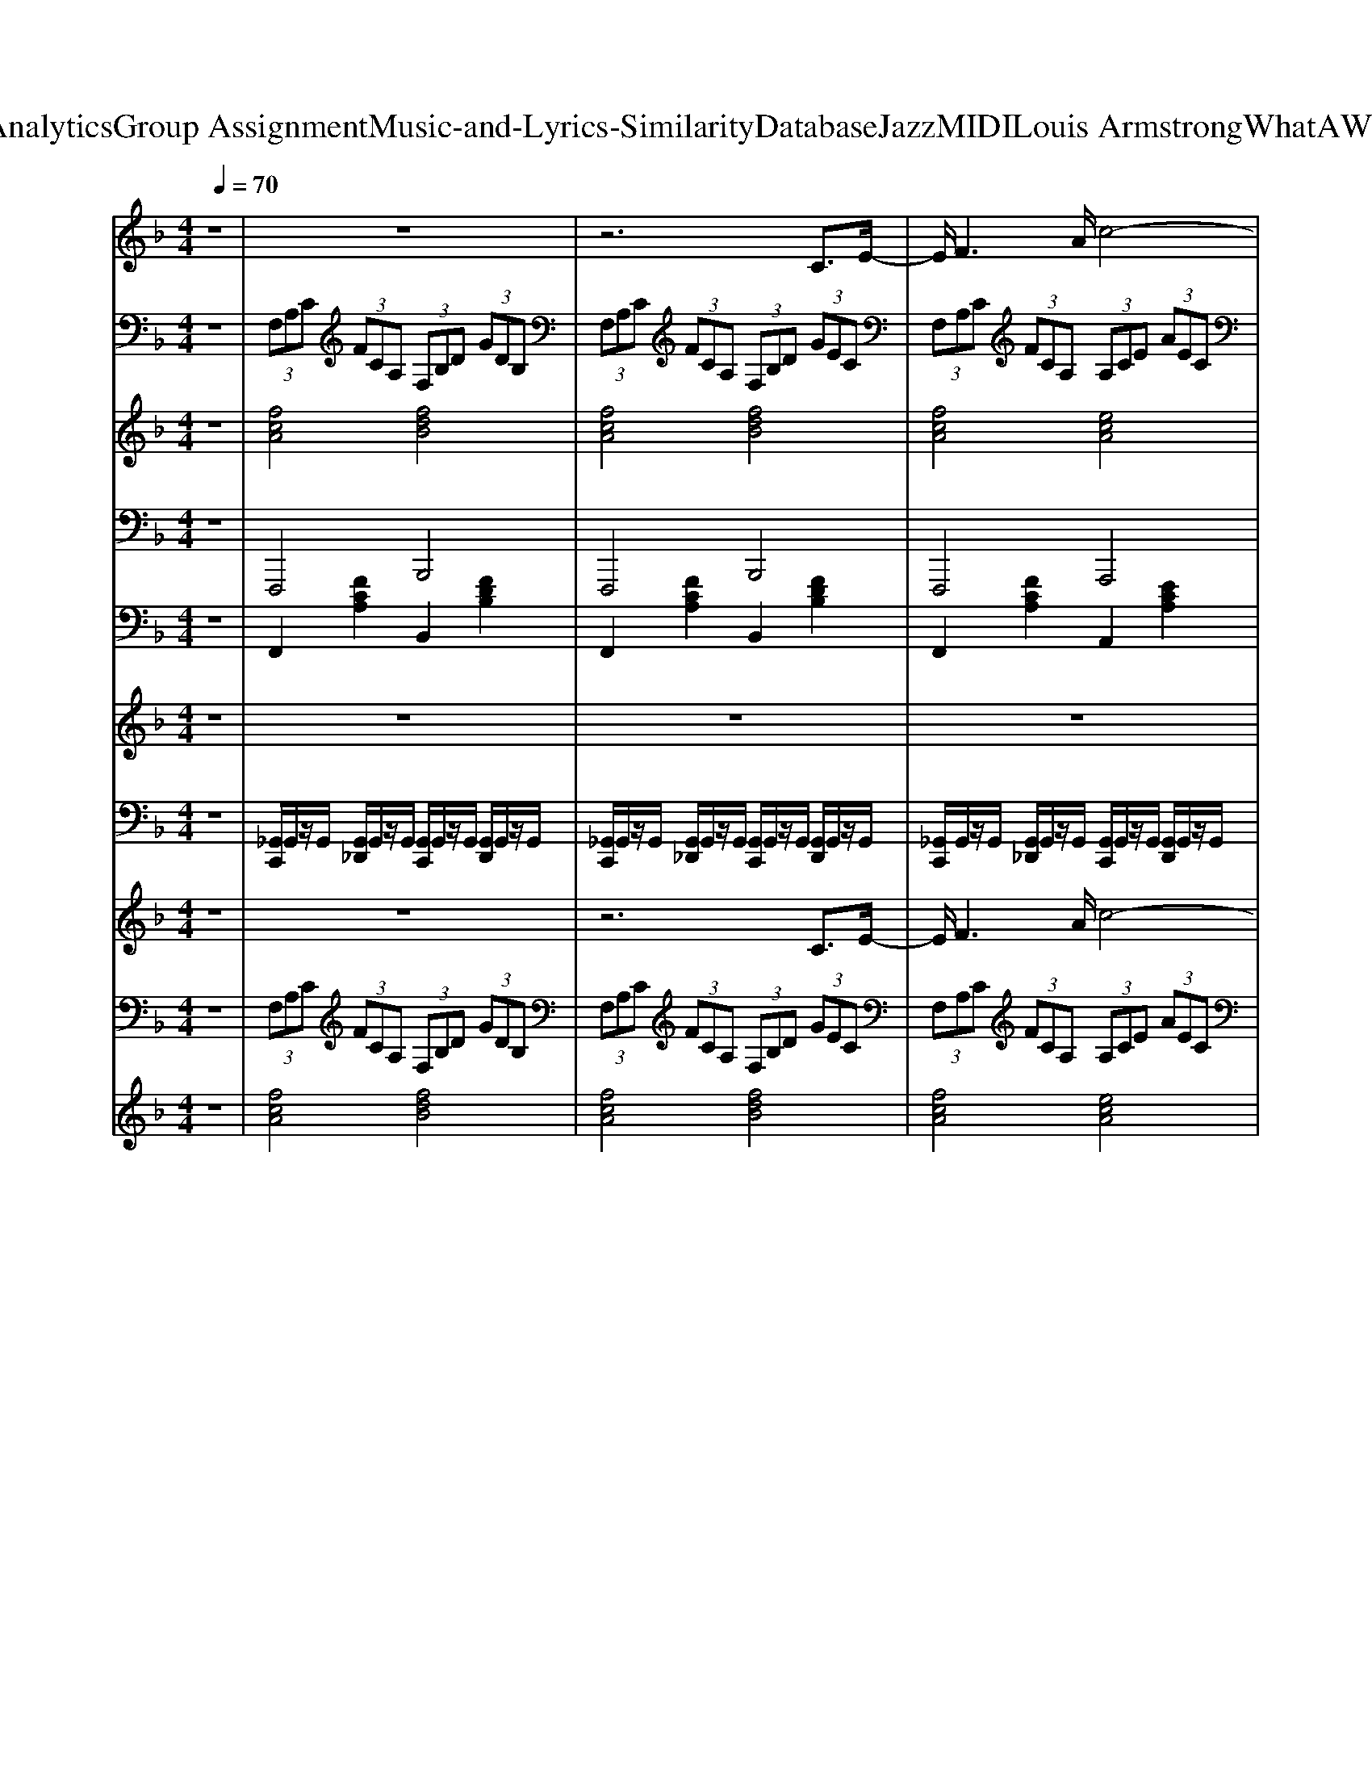 X: 1
T: from D:\TCD\Text Analytics\Group Assignment\Music-and-Lyrics-Similarity\Database\Jazz\MIDI\Louis Armstrong\WhatAWonderfulWorld.mid
M: 4/4
L: 1/8
Q:1/4=70
K:F % 1 flats
V:1
%%MIDI program 66
z8| \
z8| \
z6 C3/2E/2-| \
E/2F3A/2 c4-|
cd2d/2<d/2 c4-| \
cB3/2B/2z/2B<AA3/2A| \
G3/2G>GG/2 F2- F/2zF/2| \
 (3F2F2F2 F4-|
F2 F>F  (3E2F2G2| \
A8-| \
A4- A3/2z/2 Cz/2E/2-| \
E/2F3A/2- [c-A]/2c3-c/2-|
cd3/2z/2d/2d/2 z/2c2-c/2-[c-F]| \
[cB-]/2B2B/2z/2B/2 A3A| \
G2- G/2z/2G/2G/2 F2- F/2z/2F/2F/2| \
 (3F2F2F2 F4-|
F2- F/2z/2F/2F/2 E-[F-E]/2FG3/2| \
F8-| \
F6- FF| \
G3/2G>GG/2 GC3/2z/2C|
BA>A_A/2z/2 =A2>F2| \
G3/2G>GG/2 GC2G| \
BA>A_A/2z/2 =A2- A/2A/2c| \
d2- d/2d/2d/2z/2 c2- c/2A/2c|
d2- d/2d/2d/2z/2 c4| \
zd>dd/2z/2 c2- c/2z/2c| \
B2 A2 G2 CE| \
F3A c3-[c-c]/2c/2-|
[d-c][d-d] d/2-[d-d]/2d/2d/2- [dc-]/2c3-c/2-| \
cB>BB/2z/2 A2- A/2z/2A| \
G3/2Gz/2z F2- F/2F/2z/2F/2| \
 (3F2F2F2 F4-|
F2- F/2F/2F<EF3/2G-[A-G]/2| \
A8-| \
A4- A3/2Az/2A| \
 (3A2F2G2 F4-|
F3/2z/2 Fz/2FEFGz/2| \
F8-|F8|
V:2
%%MIDI program 24
z8| \
 (3F,A,C  (3FCA,  (3F,B,D  (3GDB,| \
 (3F,A,C  (3FCA,  (3F,B,D  (3GEC| \
 (3F,A,C  (3FCA,  (3A,CE  (3AEC|
 (3F,B,D  (3FDB,  (3E,A,C  (3ECA,| \
 (3F,B,D  (3GDB,  (3F,A,C  (3FCA,| \
 (3E,A,_D  (3EDA,  (3=D,F,A,  (3DA,F,| \
 (3_D,_A,D  (3FDA,  (3D,A,D  (3FDA,|
 (3C,G,B,  (3DB,G,  (3C,G,B,  (3CB,G,| \
 (3F,A,C  (3FCA,  (3F,A,_D  (3FDA,| \
 (3F,B,D  (3FDB,  (3C,E,G,  (3CG,E,| \
 (3F,A,C  (3FCA,  (3A,CE  (3AEC|
 (3F,B,D  (3FDB,  (3A,CE  (3AEC| \
 (3G,B,D  (3FDB,  (3F,A,C  (3FCA,| \
 (3A,_DE  (3AED  (3=D,F,A,  (3DA,F,| \
 (3_D,_A,D  (3FDA,  (3D,A,D  (3FDA,|
 (3C,G,B,  (3DB,G,  (3C,G,B,  (3CB,G,| \
 (3F,A,C  (3FCA,  (3F,B,D  (3FDB,| \
 (3F,A,C  (3FCA,  (3F,A,C  (3FCA,| \
 (3C,B,C  (3ECA,  (3C,B,C  (3ECG,|
 (3F,CF  (3AFC  (3F,CF  (3AFC| \
 (3C,B,C  (3ECB,  (3C,B,C  (3ECB,| \
 (3F,CF  (3AFC  (3F,CF A/2F/2z/2C/2| \
z/2[DD,]/2z/2[DD,]/2 [DD,]2 z/2[EE,]/2z/2[EE,]/2 [EE,]2|
z/2[FF,]/2z/2[FF,]/2 [FF,]2 z/2[GG,]/2z/2[GG,]/2 [GG,]/2[GG,]/2z/2[GG,]/2| \
 (3D,F,A,  (3CA,F,  (3_G,A,C  (3_ECA,| \
 (3G,B,D  (3GDB,  (3C,E,G,  (3CG,E,| \
 (3F,A,C  (3FCA,  (3A,CE  (3AEC|
 (3F,B,D  (3FDB,  (3E,A,C  (3ECA,| \
 (3F,B,D  (3GDB,  (3F,A,C  (3FCA,| \
 (3E,A,_D  (3EDA,  (3=D,F,A,  (3DA,F,| \
 (3_D,_A,D  (3FDA,  (3D,A,D  (3FDA,|
 (3C,G,B,  (3DB,G,  (3C,G,B,  (3CB,G,| \
 (3F,CF  (3AFC  (3A,C_E  (3GEC| \
 (3D_GA  (3cAG  (3DGA  (3cAG| \
 (3G,B,D  (3GDB,  (3G,B,D  (3GDB,|
 (3CEG  (3cGE  (3CEG  (3cGE| \
 (3F,CF  (3AFC  (3F,B,D  (3GDB,| \
 (3F,CF  (3cAC F,4|
V:3
%%MIDI program 48
z8| \
[fcA]4 [fdB]4| \
[fcA]4 [fdB]4| \
[fcA]4 [ecA]4|
[fdB]4 [ecA]4| \
[dBF]4 [cAF]4| \
[e_dG]4 [=dAF]4| \
[f_d_A]8|
[ecG]4 [eBG]4| \
[cAF]4 [_dAF]4| \
[dBA]4 [eBG]4| \
[fcA]4 [ecA]4|
[fdB]4 [ecA]4| \
[dBF]4 [cAF]4| \
[e_dG]4 [f=dA]4| \
[f_d_A]8|
[ecG]4 [eBG]4| \
[cAF]4 [dBF]4| \
[cAF]8| \
[eBG]8|
[fcA]8| \
[eBG]8| \
[fcA]8| \
[fdA]4 [ecG]4|
[fdA]4 [ecG]4| \
[fdA]4 [_gcA]4| \
[fdB]2 [_gcA]2 [eB=G]4| \
[fcA]4 [ecA]4|
[fdB]4 [ecA]4| \
[dBF]4 [cAF]4| \
[e_dG]4 [f=dA]4| \
[f_d_A]8|
[ecG]4 [eBG]4| \
[fcA]4 [_ecG]4| \
[cA_G]8| \
[d-B-F-]8|
[dBF]4 [_dBE]4| \
[cAF]4 [dBG]4| \
[fcA]8|
V:4
%%MIDI program 35
z8| \
F,,,4 B,,,4| \
F,,,4 B,,,4| \
F,,,4 A,,,4|
B,,,4 A,,,4| \
G,,,4 F,,,4| \
A,,,4 D,,4| \
_D,,3-D,,/2F,,/2 _A,,2 F,,>A,,|
C,,3-C,,/2E,,/2 G,,2 E,,>G,,| \
F,,,4 F,,,4| \
B,,,4 C,,2 G,,,2| \
F,,,4 A,,,4|
B,,,4 A,,,4| \
G,,,4 F,,,4| \
A,,,4 D,,4| \
_D,,3-D,,/2F,,/2 _A,,2 F,,>A,,|
C,,3-C,,/2E,,/2 G,,2 E,,>G,,| \
F,,,4 B,,,4| \
F,,,3-F,,,/2A,,,/2 C,,2 A,,,>C,,| \
C,,3-C,,/2E,,/2 G,,2 E,,>G,,|
F,,,3-F,,,/2A,,,/2 C,,2 A,,,>C,,| \
C,,3-C,,/2E,,/2 G,,2 E,,>G,,| \
F,,,3-F,,,/2A,,,/2 C,,2 A,,,>C,,| \
D,,4 C,,4|
D,,4 C,,4| \
F,,,4 _G,,,4| \
G,,,2 _G,,,2 C,,4| \
F,,,4 A,,,4|
B,,,4 A,,,4| \
G,,,4 F,,,4| \
A,,,4 D,,4| \
_D,,3-D,,/2F,,/2 _A,,2 F,,>A,,|
C,,3-C,,/2E,,/2 G,,2 E,,>G,,| \
F,,,4 A,,,4| \
D,,3-D,,/2_G,,/2 A,,2 G,,>A,,| \
G,,,3-G,,,/2B,,,/2 D,,2 B,,,>D,,|
C,,3-C,,/2E,,/2 G,,2 E,,>G,,| \
F,,,4 B,,,4| \
F,,,8|
V:5
%%MIDI program 25
z8| \
F,,2 [FCA,]2 B,,2 [FDB,]2| \
F,,2 [FCA,]2 B,,2 [FDB,]2| \
F,,2 [FCA,]2 A,,2 [ECA,]2|
B,,2 [FDB,]2 A,,2 [ECA,]2| \
G,,2 [DB,G,]2 F,,2 [FCA,]2| \
A,,2 [E_DG,]2 =D,2 [FDA,]2| \
_D,2- [F-D-_A,-D,]3/2[FDA,F,]/2 A,2 [F-D-A,-F,]/2[F-D-A,-][FDA,A,]/2|
C,2- [E-C-G,-C,]3/2[ECG,E,]/2 G,2 [E-C-G,-E,]3/2[ECG,G,]/2| \
F,,2 [FCA,]2 F,,2 [F_DA,]2| \
B,,2 [FDB,]2 C,2 [ECG,]2| \
F,,2 [FCA,]2 A,,2 [ECA,]2|
B,,2 [FDB,]2 A,,2 [ECA,]2| \
G,,2 [DB,G,]2 F,,2 [FCA,]2| \
A,,2 [E_DG,]2 =D,2 [FDA,]2| \
_D,2- [F-D-_A,-D,]3/2[FDA,F,]/2 A,2 [F-D-A,-F,]/2[F-D-A,-][FDA,A,]/2|
C,2- [E-C-G,-C,]3/2[ECG,E,]/2 G,2 [E-C-G,-E,]3/2[ECG,G,]/2| \
F,,2 [FCA,]2 B,,2 [FDB,]2| \
F,,2- [F-C-A,-F,,]3/2[FCA,A,,]/2 C,2 [F-C-A,-A,,]3/2[FCA,C,]/2| \
C,2- [G-E-C-C,]3/2[GECE,]/2 G,2 [G-E-C-E,]3/2[GECG,]/2|
F,,2- [A-F-C-F,,]3/2[AFCA,,]/2 C,2 [A-F-C-A,,]3/2[AFCC,]/2| \
C,2- [G-E-C-C,]3/2[GECE,]/2 G,2 [G-E-C-E,]3/2[GECG,]/2| \
F,,2- [A-F-C-F,,]/2[A-F-C-][AFCA,,]/2 C,2 [A-F-C-A,,]3/2[AFCC,]/2| \
D,2 [AFD]2 E,2 [cGE]2|
F,2 [dAF]2 G,2 [ecG]2| \
D,2 [dAF]2 _G,2 [cAG]2| \
G,2 [dBG]2 C,2 [cGE]2| \
F,,2 [FCA,]2 A,,2 [ECA,]2|
B,,2 [FDB,]2 A,,2 [ECA,]2| \
G,,2 [DB,G,]2 F,,2 [FCA,]2| \
A,,2 [E_DG,]2 =D,2 [FDA,]2| \
_D,2- [F-D-_A,-D,]3/2[FDA,F,]/2 A,2 [F-D-A,-F,]3/2[FDA,A,]/2|
C,2- [E-C-G,-C,]3/2[ECG,E,]/2 G,2 [E-C-G,-E,]3/2[ECG,G,]/2| \
F,,2 [FCA,]2 A,,2 [_ECA,]2| \
D,2- [_G-D-A,-D,]/2[G-D-A,-][GDA,G,]/2 A,2 [G-D-A,-G,]3/2[GDA,A,]/2| \
G,,2- [G-D-B,-G,,]/2[G-D-B,-][GDB,B,,]/2 D,2 [G-D-B,-B,,]3/2[GDB,D,]/2|
C,2- [E-C-G,-C,]3/2[ECG,E,]/2 G,2 [E-C-G,-E,]3/2[ECG,G,]/2| \
F,,2 [FCA,]2 B,,2 [FDB,]2| \
F,,2 C,2 [FCA,F,,]4|
V:6
%%MIDI program 48
z8| \
z8| \
z8| \
z8|
z8| \
z8| \
z8| \
z8|
z8| \
z8| \
z4  (3C/2=B,/2C/2 (3D/2E/2F/2  (3G/2A/2_B/2 (3c/2d/2e/2| \
f8|
V:7
%%MIDI channel 10
z8| \
[_G,,C,,]/2G,,/2z/2G,,/2 [G,,_D,,]/2G,,/2z/2G,,/2 [G,,C,,]/2G,,/2z/2G,,/2 [G,,D,,]/2G,,/2z/2G,,/2| \
[_G,,C,,]/2G,,/2z/2G,,/2 [G,,_D,,]/2G,,/2z/2G,,/2 [G,,C,,]/2G,,/2z/2G,,/2 [G,,D,,]/2G,,/2z/2G,,/2| \
[_G,,C,,]/2G,,/2z/2G,,/2 [G,,_D,,]/2G,,/2z/2G,,/2 [G,,C,,]/2G,,/2z/2G,,/2 [G,,D,,]/2G,,/2z/2G,,/2|
[_G,,C,,]/2G,,/2z/2G,,/2 [G,,_D,,]/2G,,/2z/2G,,/2 [G,,C,,]/2G,,/2z/2G,,/2 [G,,D,,]/2G,,/2z/2G,,/2| \
[_G,,C,,]/2G,,/2z/2G,,/2 [G,,_D,,]/2G,,/2z/2G,,/2 [G,,C,,]/2G,,/2z/2G,,/2 [G,,D,,]/2G,,/2z/2G,,/2| \
[_G,,C,,]/2G,,/2z/2G,,/2 [G,,_D,,]/2G,,/2z/2G,,/2 [G,,C,,]/2G,,/2z/2G,,/2 [G,,D,,]/2G,,/2z/2G,,/2| \
[_G,,C,,]/2G,,/2z/2G,,/2 [G,,_D,,]/2G,,/2z/2G,,/2 [G,,C,,]/2G,,/2z/2G,,/2 [G,,D,,]/2G,,/2z/2G,,/2|
[_G,,C,,]/2G,,/2z/2G,,/2 [G,,_D,,]/2G,,/2z/2G,,/2 [G,,C,,]/2G,,/2z/2G,,/2 [G,,D,,]/2G,,/2z/2G,,/2| \
[_G,,C,,]/2G,,/2z/2G,,/2 [G,,_D,,]/2G,,/2z/2G,,/2 [G,,C,,]/2G,,/2z/2G,,/2 [G,,D,,]/2G,,/2z/2G,,/2| \
[_G,,C,,]/2G,,/2z/2G,,/2 [G,,_D,,]/2G,,/2z/2G,,/2 [G,,C,,]/2G,,/2z/2G,,/2 [G,,D,,]/2G,,/2z/2G,,/2| \
[_G,,C,,]/2G,,/2z/2G,,/2 [G,,_D,,]/2G,,/2z/2G,,/2 [G,,C,,]/2G,,/2z/2G,,/2 [G,,D,,]/2G,,/2z/2G,,/2|
[_G,,C,,]/2G,,/2z/2G,,/2 [G,,_D,,]/2G,,/2z/2G,,/2 [G,,C,,]/2G,,/2z/2G,,/2 [G,,D,,]/2G,,/2z/2G,,/2| \
[_G,,C,,]/2G,,/2z/2G,,/2 [G,,_D,,]/2G,,/2z/2G,,/2 [G,,C,,]/2G,,/2z/2G,,/2 [G,,D,,]/2G,,/2z/2G,,/2| \
[_G,,C,,]/2G,,/2z/2G,,/2 [G,,_D,,]/2G,,/2z/2G,,/2 [G,,C,,]/2G,,/2z/2G,,/2 [G,,D,,]/2G,,/2z/2G,,/2| \
[_G,,C,,]/2G,,/2z/2G,,/2 [G,,_D,,]/2G,,/2z/2G,,/2 [G,,C,,]/2G,,/2z/2G,,/2 [G,,D,,]/2G,,/2z/2G,,/2|
[_G,,C,,]/2G,,/2z/2G,,/2 [G,,_D,,]/2G,,/2z/2G,,/2 [G,,C,,]/2G,,/2z/2G,,/2 [G,,D,,]/2G,,/2z/2G,,/2| \
[_G,,C,,]/2G,,/2z/2G,,/2 [G,,_D,,]/2G,,/2z/2G,,/2 [G,,C,,]/2G,,/2z/2G,,/2 [G,,D,,]/2G,,/2z/2G,,/2| \
[_G,,C,,]/2G,,/2z/2G,,/2 [G,,_D,,]/2G,,/2z/2G,,/2 [G,,C,,]/2G,,/2z/2G,,/2 [G,,D,,]/2G,,/2z/2G,,/2| \
[_G,,C,,]/2G,,/2z/2G,,/2 [G,,_D,,]/2G,,/2z/2G,,/2 [G,,C,,]/2G,,/2z/2G,,/2 [G,,D,,]/2G,,/2z/2G,,/2|
[_G,,C,,]/2G,,/2z/2G,,/2 [G,,_D,,]/2G,,/2z/2G,,/2 [G,,C,,]/2G,,/2z/2G,,/2 [G,,D,,]/2G,,/2z/2G,,/2| \
[_G,,C,,]/2G,,/2z/2G,,/2 [G,,_D,,]/2G,,/2z/2G,,/2 [G,,C,,]/2G,,/2z/2G,,/2 [G,,D,,]/2G,,/2z/2G,,/2| \
[_G,,C,,]/2G,,/2z/2G,,/2 [G,,_D,,]/2G,,/2z/2G,,/2 [G,,C,,]/2G,,/2z/2G,,/2 [G,,D,,]/2G,,/2z/2G,,/2| \
[_G,,C,,]/2G,,/2z/2G,,/2 [G,,_D,,]/2G,,/2z/2G,,/2 [G,,C,,]/2G,,/2z/2G,,/2 [G,,D,,]/2G,,/2z/2G,,/2|
[_G,,C,,]/2G,,/2z/2G,,/2 [G,,_D,,]/2G,,/2z/2G,,/2 [G,,C,,]/2G,,/2z/2G,,/2 [G,,D,,]/2G,,/2z/2G,,/2| \
[_G,,C,,]/2G,,/2z/2G,,/2 [G,,_D,,]/2G,,/2z/2G,,/2 [G,,C,,]/2G,,/2z/2G,,/2 [G,,D,,]/2G,,/2z/2G,,/2| \
[_G,,C,,]/2G,,/2z/2G,,/2 [G,,_D,,]/2G,,/2z/2G,,/2 [G,,C,,]/2G,,/2z/2G,,/2 [G,,D,,]/2G,,/2z/2G,,/2| \
[_G,,C,,]/2G,,/2z/2G,,/2 [G,,_D,,]/2G,,/2z/2G,,/2 [G,,C,,]/2G,,/2z/2G,,/2 [G,,D,,]/2G,,/2z/2G,,/2|
[_G,,C,,]/2G,,/2z/2G,,/2 [G,,_D,,]/2G,,/2z/2G,,/2 [G,,C,,]/2G,,/2z/2G,,/2 [G,,D,,]/2G,,/2z/2G,,/2| \
[_G,,C,,]/2G,,/2z/2G,,/2 [G,,_D,,]/2G,,/2z/2G,,/2 [G,,C,,]/2G,,/2z/2G,,/2 [G,,D,,]/2G,,/2z/2G,,/2| \
[_G,,C,,]/2G,,/2z/2G,,/2 [G,,_D,,]/2G,,/2z/2G,,/2 [G,,C,,]/2G,,/2z/2G,,/2 [G,,D,,]/2G,,/2z/2G,,/2| \
[_G,,C,,]/2G,,/2z/2G,,/2 [G,,_D,,]/2G,,/2z/2G,,/2 [G,,C,,]/2G,,/2z/2G,,/2 [G,,D,,]/2G,,/2z/2G,,/2|
[_G,,C,,]/2G,,/2z/2G,,/2 [G,,_D,,]/2G,,/2z/2G,,/2 [G,,C,,]/2G,,/2z/2G,,/2 [G,,D,,]/2G,,/2z/2G,,/2| \
[_G,,C,,]/2G,,/2z/2G,,/2 [G,,_D,,]/2G,,/2z/2G,,/2 [G,,C,,]/2G,,/2z/2G,,/2 [G,,D,,]/2G,,/2z/2G,,/2| \
[_G,,C,,]/2G,,/2z/2G,,/2 [G,,_D,,]/2G,,/2z/2G,,/2 [G,,C,,]/2G,,/2z/2G,,/2 [G,,D,,]/2G,,/2z/2G,,/2| \
[_G,,C,,]/2G,,/2z/2G,,/2 [G,,_D,,]/2G,,/2z/2G,,/2 [G,,C,,]/2G,,/2z/2G,,/2 [G,,D,,]/2G,,/2z/2G,,/2|
[_G,,C,,]/2G,,/2z/2G,,/2 [G,,_D,,]/2G,,/2z/2G,,/2 [G,,C,,]/2G,,/2z/2G,,/2 [G,,D,,]/2G,,/2z/2G,,/2| \
[_G,,C,,]/2G,,/2z/2G,,/2 [G,,_D,,]/2G,,/2z/2G,,/2 [G,,C,,]/2G,,/2z/2G,,/2 [G,,D,,]/2G,,/2z/2G,,/2| \
[_G,,C,,]/2 (3G,,G,,_D,,G,,/2z/2G,,/2 [D,-G,,C,,]/2
V:8
%%MIDI program 66
z8| \
z8| \
z6 C3/2E/2-| \
E/2F3A/2 c4-|
cd2d/2<d/2 c4-| \
cB3/2B/2z/2B<AA3/2A| \
G3/2G>GG/2 F2- F/2zF/2| \
 (3F2F2F2 F4-|
F2 F>F  (3E2F2G2| \
A8-| \
A4- A3/2z/2 Cz/2E/2-| \
E/2F3A/2- [c-A]/2c3-c/2-|
cd3/2z/2d/2d/2 z/2c2-c/2-[c-F]| \
[cB-]/2B2B/2z/2B/2 A3A| \
G2- G/2z/2G/2G/2 F2- F/2z/2F/2F/2| \
 (3F2F2F2 F4-|
F2- F/2z/2F/2F/2 E-[F-E]/2FG3/2| \
F8-| \
F6- FF| \
G3/2G>GG/2 GC3/2z/2C|
BA>A_A/2z/2 =A2>F2| \
G3/2G>GG/2 GC2G| \
BA>A_A/2z/2 =A2- A/2A/2c| \
d2- d/2d/2d/2z/2 c2- c/2A/2c|
d2- d/2d/2d/2z/2 c4| \
zd>dd/2z/2 c2- c/2z/2c| \
B2 A2 G2 CE| \
F3A c3-[c-c]/2c/2-|
[d-c][d-d] d/2-[d-d]/2d/2d/2- [dc-]/2c3-c/2-| \
cB>BB/2z/2 A2- A/2z/2A| \
G3/2Gz/2z F2- F/2F/2z/2F/2| \
 (3F2F2F2 F4-|
F2- F/2F/2F<EF3/2G-[A-G]/2| \
A8-| \
A4- A3/2Az/2A| \
 (3A2F2G2 F4-|
F3/2z/2 Fz/2FEFGz/2| \
F8-|F8|
V:9
%%MIDI program 24
z8| \
 (3F,A,C  (3FCA,  (3F,B,D  (3GDB,| \
 (3F,A,C  (3FCA,  (3F,B,D  (3GEC| \
 (3F,A,C  (3FCA,  (3A,CE  (3AEC|
 (3F,B,D  (3FDB,  (3E,A,C  (3ECA,| \
 (3F,B,D  (3GDB,  (3F,A,C  (3FCA,| \
 (3E,A,_D  (3EDA,  (3=D,F,A,  (3DA,F,| \
 (3_D,_A,D  (3FDA,  (3D,A,D  (3FDA,|
 (3C,G,B,  (3DB,G,  (3C,G,B,  (3CB,G,| \
 (3F,A,C  (3FCA,  (3F,A,_D  (3FDA,| \
 (3F,B,D  (3FDB,  (3C,E,G,  (3CG,E,| \
 (3F,A,C  (3FCA,  (3A,CE  (3AEC|
 (3F,B,D  (3FDB,  (3A,CE  (3AEC| \
 (3G,B,D  (3FDB,  (3F,A,C  (3FCA,| \
 (3A,_DE  (3AED  (3=D,F,A,  (3DA,F,| \
 (3_D,_A,D  (3FDA,  (3D,A,D  (3FDA,|
 (3C,G,B,  (3DB,G,  (3C,G,B,  (3CB,G,| \
 (3F,A,C  (3FCA,  (3F,B,D  (3FDB,| \
 (3F,A,C  (3FCA,  (3F,A,C  (3FCA,| \
 (3C,B,C  (3ECA,  (3C,B,C  (3ECG,|
 (3F,CF  (3AFC  (3F,CF  (3AFC| \
 (3C,B,C  (3ECB,  (3C,B,C  (3ECB,| \
 (3F,CF  (3AFC  (3F,CF A/2F/2z/2C/2| \
z/2[DD,]/2z/2[DD,]/2 [DD,]2 z/2[EE,]/2z/2[EE,]/2 [EE,]2|
z/2[FF,]/2z/2[FF,]/2 [FF,]2 z/2[GG,]/2z/2[GG,]/2 [GG,]/2[GG,]/2z/2[GG,]/2| \
 (3D,F,A,  (3CA,F,  (3_G,A,C  (3_ECA,| \
 (3G,B,D  (3GDB,  (3C,E,G,  (3CG,E,| \
 (3F,A,C  (3FCA,  (3A,CE  (3AEC|
 (3F,B,D  (3FDB,  (3E,A,C  (3ECA,| \
 (3F,B,D  (3GDB,  (3F,A,C  (3FCA,| \
 (3E,A,_D  (3EDA,  (3=D,F,A,  (3DA,F,| \
 (3_D,_A,D  (3FDA,  (3D,A,D  (3FDA,|
 (3C,G,B,  (3DB,G,  (3C,G,B,  (3CB,G,| \
 (3F,CF  (3AFC  (3A,C_E  (3GEC| \
 (3D_GA  (3cAG  (3DGA  (3cAG| \
 (3G,B,D  (3GDB,  (3G,B,D  (3GDB,|
 (3CEG  (3cGE  (3CEG  (3cGE| \
 (3F,CF  (3AFC  (3F,B,D  (3GDB,| \
 (3F,CF  (3cAC F,4|
V:10
%%MIDI program 48
z8| \
[fcA]4 [fdB]4| \
[fcA]4 [fdB]4| \
[fcA]4 [ecA]4|
[fdB]4 [ecA]4| \
[dBF]4 [cAF]4| \
[e_dG]4 [=dAF]4| \
[f_d_A]8|
[ecG]4 [eBG]4| \
[cAF]4 [_dAF]4| \
[dBA]4 [eBG]4| \
[fcA]4 [ecA]4|
[fdB]4 [ecA]4| \
[dBF]4 [cAF]4| \
[e_dG]4 [f=dA]4| \
[f_d_A]8|
[ecG]4 [eBG]4| \
[cAF]4 [dBF]4| \
[cAF]8| \
[eBG]8|
[fcA]8| \
[eBG]8| \
[fcA]8| \
[fdA]4 [ecG]4|
[fdA]4 [ecG]4| \
[fdA]4 [_gcA]4| \
[fdB]2 [_gcA]2 [eB=G]4| \
[fcA]4 [ecA]4|
[fdB]4 [ecA]4| \
[dBF]4 [cAF]4| \
[e_dG]4 [f=dA]4| \
[f_d_A]8|
[ecG]4 [eBG]4| \
[fcA]4 [_ecG]4| \
[cA_G]8| \
[d-B-F-]8|
[dBF]4 [_dBE]4| \
[cAF]4 [dBG]4| \
[fcA]8|
